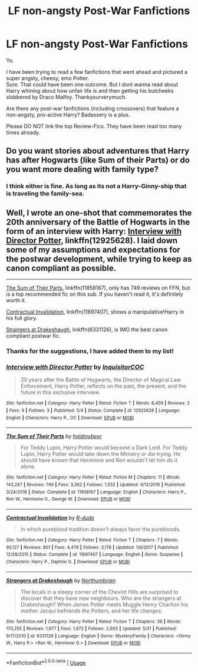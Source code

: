 #+TITLE: LF non-angsty Post-War Fanfictions

* LF non-angsty Post-War Fanfictions
:PROPERTIES:
:Score: 8
:DateUnix: 1529952900.0
:DateShort: 2018-Jun-25
:FlairText: Fic Search
:END:
Yo.

I have been trying to read a few fanfictions that went ahead and pictured a super angsty, cheesy, emo Potter.\\
Sure. That could have been one outcome. But I dont wanna read about Harry whining about how unfair life is and then getting his butcheeks slobbered by Draco Malfoy. Thankyourverymuch.

Are there any post-war fanfictions (including crossovers) that feature a non-angsty, pro-active Harry? Badassery is a plus.

Please DO NOT link the top Review-Fics. They have been read too many times already.


** Do you want stories about adventures that Harry has after Hogwarts (like Sum of their Parts) or do you want more dealing with family type?
:PROPERTIES:
:Author: TimeTurner394
:Score: 2
:DateUnix: 1529957441.0
:DateShort: 2018-Jun-26
:END:

*** I think either is fine. As long as its not a Harry-Ginny-ship that is traveling the family-sea.
:PROPERTIES:
:Score: 1
:DateUnix: 1530000574.0
:DateShort: 2018-Jun-26
:END:


** Well, I wrote an one-shot that commemorates the 20th anniversary of the Battle of Hogwarts in the form of an interview with Harry: [[https://www.fanfiction.net/s/12925628/1/Interview-with-Director-Potter][Interview with Director Potter]], linkffn(12925628). I laid down some of my assumptions and expectations for the postwar development, while trying to keep as canon compliant as possible.

--------------

[[https://www.fanfiction.net/s/11858167/1/The-Sum-of-Their-Parts][The Sum of Their Parts]], linkffn(11858167), only has 749 reviews on FFN, but is a top recommended fic on this sub. If you haven't read it, it's definitely worth it.

[[https://www.fanfiction.net/s/11697407/1/Contractual-Invalidation][Contractual Invalidation]], linkffn(11697407), shows a manipulative!Harry in his full glory.

[[https://www.fanfiction.net/s/6331126/1/Strangers-at-Drakeshaugh][Strangers at Drakeshaugh]], linkffn(6331126), is IMO the best canon compliant postwar fic.
:PROPERTIES:
:Author: InquisitorCOC
:Score: 5
:DateUnix: 1529957345.0
:DateShort: 2018-Jun-26
:END:

*** Thanks for the suggestions, I have added them to my list!
:PROPERTIES:
:Score: 2
:DateUnix: 1530003730.0
:DateShort: 2018-Jun-26
:END:


*** [[https://www.fanfiction.net/s/12925628/1/][*/Interview with Director Potter/*]] by [[https://www.fanfiction.net/u/7441139/InquisitorCOC][/InquisitorCOC/]]

#+begin_quote
  20 years after the Battle of Hogwarts, the Director of Magical Law Enforcement, Harry Potter, reflects on the past, the present, and the future in this exclusive interview.
#+end_quote

^{/Site/:} ^{fanfiction.net} ^{*|*} ^{/Category/:} ^{Harry} ^{Potter} ^{*|*} ^{/Rated/:} ^{Fiction} ^{T} ^{*|*} ^{/Words/:} ^{6,459} ^{*|*} ^{/Reviews/:} ^{2} ^{*|*} ^{/Favs/:} ^{9} ^{*|*} ^{/Follows/:} ^{3} ^{*|*} ^{/Published/:} ^{5/4} ^{*|*} ^{/Status/:} ^{Complete} ^{*|*} ^{/id/:} ^{12925628} ^{*|*} ^{/Language/:} ^{English} ^{*|*} ^{/Characters/:} ^{Harry} ^{P.,} ^{OC} ^{*|*} ^{/Download/:} ^{[[http://www.ff2ebook.com/old/ffn-bot/index.php?id=12925628&source=ff&filetype=epub][EPUB]]} ^{or} ^{[[http://www.ff2ebook.com/old/ffn-bot/index.php?id=12925628&source=ff&filetype=mobi][MOBI]]}

--------------

[[https://www.fanfiction.net/s/11858167/1/][*/The Sum of Their Parts/*]] by [[https://www.fanfiction.net/u/7396284/holdmybeer][/holdmybeer/]]

#+begin_quote
  For Teddy Lupin, Harry Potter would become a Dark Lord. For Teddy Lupin, Harry Potter would take down the Ministry or die trying. He should have known that Hermione and Ron wouldn't let him do it alone.
#+end_quote

^{/Site/:} ^{fanfiction.net} ^{*|*} ^{/Category/:} ^{Harry} ^{Potter} ^{*|*} ^{/Rated/:} ^{Fiction} ^{M} ^{*|*} ^{/Chapters/:} ^{11} ^{*|*} ^{/Words/:} ^{143,267} ^{*|*} ^{/Reviews/:} ^{749} ^{*|*} ^{/Favs/:} ^{3,362} ^{*|*} ^{/Follows/:} ^{1,552} ^{*|*} ^{/Updated/:} ^{4/12/2016} ^{*|*} ^{/Published/:} ^{3/24/2016} ^{*|*} ^{/Status/:} ^{Complete} ^{*|*} ^{/id/:} ^{11858167} ^{*|*} ^{/Language/:} ^{English} ^{*|*} ^{/Characters/:} ^{Harry} ^{P.,} ^{Ron} ^{W.,} ^{Hermione} ^{G.,} ^{George} ^{W.} ^{*|*} ^{/Download/:} ^{[[http://www.ff2ebook.com/old/ffn-bot/index.php?id=11858167&source=ff&filetype=epub][EPUB]]} ^{or} ^{[[http://www.ff2ebook.com/old/ffn-bot/index.php?id=11858167&source=ff&filetype=mobi][MOBI]]}

--------------

[[https://www.fanfiction.net/s/11697407/1/][*/Contractual Invalidation/*]] by [[https://www.fanfiction.net/u/2057121/R-dude][/R-dude/]]

#+begin_quote
  In which pureblood tradition doesn't always favor the purebloods.
#+end_quote

^{/Site/:} ^{fanfiction.net} ^{*|*} ^{/Category/:} ^{Harry} ^{Potter} ^{*|*} ^{/Rated/:} ^{Fiction} ^{T} ^{*|*} ^{/Chapters/:} ^{7} ^{*|*} ^{/Words/:} ^{90,127} ^{*|*} ^{/Reviews/:} ^{801} ^{*|*} ^{/Favs/:} ^{4,479} ^{*|*} ^{/Follows/:} ^{3,178} ^{*|*} ^{/Updated/:} ^{1/6/2017} ^{*|*} ^{/Published/:} ^{12/28/2015} ^{*|*} ^{/Status/:} ^{Complete} ^{*|*} ^{/id/:} ^{11697407} ^{*|*} ^{/Language/:} ^{English} ^{*|*} ^{/Genre/:} ^{Suspense} ^{*|*} ^{/Characters/:} ^{Harry} ^{P.,} ^{Daphne} ^{G.} ^{*|*} ^{/Download/:} ^{[[http://www.ff2ebook.com/old/ffn-bot/index.php?id=11697407&source=ff&filetype=epub][EPUB]]} ^{or} ^{[[http://www.ff2ebook.com/old/ffn-bot/index.php?id=11697407&source=ff&filetype=mobi][MOBI]]}

--------------

[[https://www.fanfiction.net/s/6331126/1/][*/Strangers at Drakeshaugh/*]] by [[https://www.fanfiction.net/u/2132422/Northumbrian][/Northumbrian/]]

#+begin_quote
  The locals in a sleepy corner of the Cheviot Hills are surprised to discover that they have new neighbours. Who are the strangers at Drakeshaugh? When James Potter meets Muggle Henry Charlton his mother Jacqui befriends the Potters, and her life changes.
#+end_quote

^{/Site/:} ^{fanfiction.net} ^{*|*} ^{/Category/:} ^{Harry} ^{Potter} ^{*|*} ^{/Rated/:} ^{Fiction} ^{T} ^{*|*} ^{/Chapters/:} ^{36} ^{*|*} ^{/Words/:} ^{170,255} ^{*|*} ^{/Reviews/:} ^{1,977} ^{*|*} ^{/Favs/:} ^{1,972} ^{*|*} ^{/Follows/:} ^{2,603} ^{*|*} ^{/Updated/:} ^{5/31} ^{*|*} ^{/Published/:} ^{9/17/2010} ^{*|*} ^{/id/:} ^{6331126} ^{*|*} ^{/Language/:} ^{English} ^{*|*} ^{/Genre/:} ^{Mystery/Family} ^{*|*} ^{/Characters/:} ^{<Ginny} ^{W.,} ^{Harry} ^{P.>} ^{<Ron} ^{W.,} ^{Hermione} ^{G.>} ^{*|*} ^{/Download/:} ^{[[http://www.ff2ebook.com/old/ffn-bot/index.php?id=6331126&source=ff&filetype=epub][EPUB]]} ^{or} ^{[[http://www.ff2ebook.com/old/ffn-bot/index.php?id=6331126&source=ff&filetype=mobi][MOBI]]}

--------------

*FanfictionBot*^{2.0.0-beta} | [[https://github.com/tusing/reddit-ffn-bot/wiki/Usage][Usage]]
:PROPERTIES:
:Author: FanfictionBot
:Score: 1
:DateUnix: 1529957410.0
:DateShort: 2018-Jun-26
:END:
